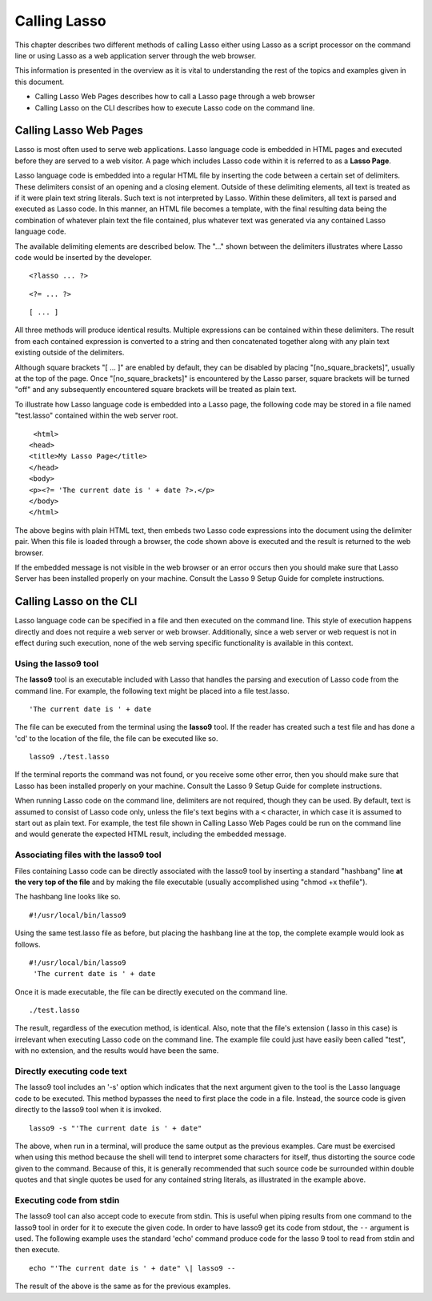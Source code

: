 .. _calling-lasso:
.. http://www.lassosoft.com/Language-Guide-Calling-Lasso

*************
Calling Lasso
*************

This chapter describes two different methods of calling Lasso either
using Lasso as a script processor on the command line or using Lasso as
a web application server through the web browser.

This information is presented in the overview as it is vital to
understanding the rest of the topics and examples given in this
document.

-  Calling Lasso Web Pages describes how to call a Lasso page through a
   web browser
-  Calling Lasso on the CLI describes how to execute Lasso code on the
   command line.

Calling Lasso Web Pages
=======================

Lasso is most often used to serve web applications. Lasso language code
is embedded in HTML pages and executed before they are served to a web
visitor. A page which includes Lasso code within it is referred to as a
**Lasso Page**.

Lasso language code is embedded into a regular HTML file by inserting
the code between a certain set of delimiters. These delimiters consist
of an opening and a closing element. Outside of these delimiting
elements, all text is treated as if it were plain text string literals.
Such text is not interpreted by Lasso. Within these delimiters, all text
is parsed and executed as Lasso code. In this manner, an HTML file
becomes a template, with the final resulting data being the combination
of whatever plain text the file contained, plus whatever text was
generated via any contained Lasso language code.

The available delimiting elements are described below. The "..." shown
between the delimiters illustrates where Lasso code would be inserted by
the developer.

::

     <?lasso ... ?>

::

     <?= ... ?>

::

     [ ... ]

All three methods will produce identical results. Multiple expressions
can be contained within these delimiters. The result from each contained
expression is converted to a string and then concatenated together along
with any plain text existing outside of the delimiters.

Although square brackets "[ ... ]" are enabled by default, they can be
disabled by placing "[no_square_brackets]", usually at the top of the
page. Once "[no_square_brackets]" is encountered by the Lasso parser,
square brackets will be turned "off" and any subsequently encountered
square brackets will be treated as plain text.

To illustrate how Lasso language code is embedded into a Lasso page, the
following code may be stored in a file named "test.lasso" contained
within the web server root.

::

     <html>
    <head>
    <title>My Lasso Page</title>
    </head>
    <body>
    <p><?= 'The current date is ' + date ?>.</p>
    </body>
    </html>

The above begins with plain HTML text, then embeds two Lasso code
expressions into the document using the delimiter pair. When this file
is loaded through a browser, the code shown above is executed and the
result is returned to the web browser.

If the embedded message is not visible in the web browser or an error
occurs then you should make sure that Lasso Server has been installed
properly on your machine. Consult the Lasso 9 Setup Guide for complete
instructions.

Calling Lasso on the CLI
========================

Lasso language code can be specified in a file and then executed on the
command line. This style of execution happens directly and does not
require a web server or web browser. Additionally, since a web server or
web request is not in effect during such execution, none of the web
serving specific functionality is available in this context.

Using the lasso9 tool
---------------------

The **lasso9** tool is an executable included with Lasso that handles
the parsing and execution of Lasso code from the command line. For
example, the following text might be placed into a file test.lasso.

::

   'The current date is ' + date

The file can be executed from the terminal using the **lasso9** tool.
If the reader has created such a test file and has done a 'cd' to the
location of the file, the file can be executed like so.

::

   lasso9 ./test.lasso

If the terminal reports the command was not found, or you receive some
other error, then you should make sure that Lasso has been installed
properly on your machine. Consult the Lasso 9 Setup Guide for complete
instructions.

When running Lasso code on the command line, delimiters are not
required, though they can be used. By default, text is assumed to
consist of Lasso code only, unless the file's text begins with a ``<``
character, in which case it is assumed to start out as plain text. For
example, the test file shown in Calling Lasso Web Pages could be run on
the command line and would generate the expected HTML result, including
the embedded message.

Associating files with the lasso9 tool
--------------------------------------

Files containing Lasso code can be directly associated with the lasso9
tool by inserting a standard "hashbang" line **at the very top of the
file** and by making the file executable (usually accomplished using
"chmod +x thefile").

The hashbang line looks like so.

::

   #!/usr/local/bin/lasso9

Using the same test.lasso file as before, but placing the hashbang line
at the top, the complete example would look as follows.

::

   #!/usr/local/bin/lasso9
    'The current date is ' + date

Once it is made executable, the file can be directly executed on the
command line.

::

   ./test.lasso

The result, regardless of the execution method, is identical. Also, note
that the file's extension (.lasso in this case) is irrelevant when
executing Lasso code on the command line. The example file could just
have easily been called "test", with no extension, and the results would
have been the same.

Directly executing code text
----------------------------

The lasso9 tool includes an '-s' option which indicates that the next
argument given to the tool is the Lasso language code to be executed.
This method bypasses the need to first place the code in a file.
Instead, the source code is given directly to the lasso9 tool when it is
invoked.

::

   lasso9 -s "'The current date is ' + date"

The above, when run in a terminal, will produce the same output as the
previous examples. Care must be exercised when using this method because
the shell will tend to interpret some characters for itself, thus
distorting the source code given to the command. Because of this, it is
generally recommended that such source code be surrounded within double
quotes and that single quotes be used for any contained string literals,
as illustrated in the example above.

Executing code from stdin
-------------------------

The lasso9 tool can also accept code to execute from stdin. This is
useful when piping results from one command to the lasso9 tool in order
for it to execute the given code. In order to have lasso9 get its code
from stdout, the ``--`` argument is used. The following example uses the
standard 'echo' command produce code for the lasso 9 tool to read from
stdin and then execute.

::

   echo "'The current date is ' + date" \| lasso9 --

The result of the above is the same as for the previous examples.
